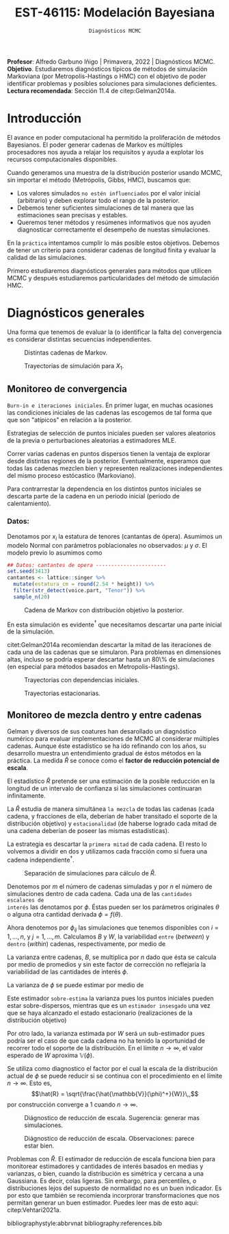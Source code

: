 #+TITLE: EST-46115: Modelación Bayesiana
#+AUTHOR: Prof. Alfredo Garbuno Iñigo
#+EMAIL:  agarbuno@itam.mx
#+DATE: ~Diagnósticos MCMC~
#+STARTUP: showall
:REVEAL_PROPERTIES:
#+LANGUAGE: es
#+OPTIONS: num:nil toc:nil timestamp:nil
#+REVEAL_REVEAL_JS_VERSION: 4
#+REVEAL_THEME: night
#+REVEAL_SLIDE_NUMBER: t
#+REVEAL_HEAD_PREAMBLE: <meta name="description" content="Modelación Bayesiana">
#+REVEAL_INIT_OPTIONS: width:1600, height:900, margin:.2
#+REVEAL_EXTRA_CSS: ./mods.css
#+REVEAL_PLUGINS: (notes)
:END:
:LATEX_PROPERTIES:
#+OPTIONS: toc:nil date:nil author:nil tasks:nil
#+LANGUAGE: sp
#+LATEX_CLASS: handout
#+LATEX_HEADER: \usepackage[spanish]{babel}
#+LATEX_HEADER: \usepackage[sort,numbers]{natbib}
#+LATEX_HEADER: \usepackage[utf8]{inputenc} 
#+LATEX_HEADER: \usepackage[capitalize]{cleveref}
#+LATEX_HEADER: \decimalpoint
#+LATEX_HEADER:\usepackage{framed}
#+LaTeX_HEADER: \usepackage{listings}
#+LATEX_HEADER: \usepackage{fancyvrb}
#+LATEX_HEADER: \usepackage{xcolor}
#+LaTeX_HEADER: \definecolor{backcolour}{rgb}{.95,0.95,0.92}
#+LaTeX_HEADER: \definecolor{codegray}{rgb}{0.5,0.5,0.5}
#+LaTeX_HEADER: \definecolor{codegreen}{rgb}{0,0.6,0} 
#+LaTeX_HEADER: {}
#+LaTeX_HEADER: {\lstset{language={R},basicstyle={\ttfamily\footnotesize},frame=single,breaklines=true,fancyvrb=true,literate={"}{{\texttt{"}}}1{<-}{{$\bm\leftarrow$}}1{<<-}{{$\bm\twoheadleftarrow$}}1{~}{{$\bm\sim$}}1{<=}{{$\bm\le$}}1{>=}{{$\bm\ge$}}1{!=}{{$\bm\neq$}}1{^}{{$^{\bm\wedge}$}}1{|>}{{$\rhd$}}1,otherkeywords={!=, ~, $, \&, \%/\%, \%*\%, \%\%, <-, <<-, ::, /},extendedchars=false,commentstyle={\ttfamily \itshape\color{codegreen}},stringstyle={\color{red}}}
#+LaTeX_HEADER: {}
#+LATEX_HEADER_EXTRA: \definecolor{shadecolor}{gray}{.95}
#+LATEX_HEADER_EXTRA: \newenvironment{NOTES}{\begin{lrbox}{\mybox}\begin{minipage}{0.95\textwidth}\begin{shaded}}{\end{shaded}\end{minipage}\end{lrbox}\fbox{\usebox{\mybox}}}
#+EXPORT_FILE_NAME: ../docs/05-diagnosticos.pdf
:END:
#+EXCLUDE_TAGS: toc latex
#+PROPERTY: header-args:R :session diagnosticos :exports both :results output org :tangle ../rscripts/05-diagnosticos.R :mkdirp yes :dir ../

#+BEGIN_NOTES
*Profesor*: Alfredo Garbuno Iñigo | Primavera, 2022 | Diagnósticos MCMC.\\
*Objetivo*. Estudiaremos diagnósticos típicos de métodos de simulación Markoviana (por Metropolis-Hastings o HMC) con el objetivo de poder identificar problemas y posibles soluciones para simulaciones deficientes. \\
*Lectura recomendada*: Sección 11.4 de citep:Gelman2014a.
#+END_NOTES

#+begin_src R :exports none :results none
  ## Setup --------------------------------------------
  library(tidyverse)
  library(patchwork)
  library(scales)
  ## Cambia el default del tamaño de fuente 
  theme_set(theme_linedraw(base_size = 25))

  ## Cambia el número de decimales para mostrar
  options(digits = 2)

  sin_lineas <- theme(panel.grid.major = element_blank(),
                      panel.grid.minor = element_blank())
  color.itam  <- c("#00362b","#004a3b", "#00503f", "#006953", "#008367", "#009c7b", "#00b68f", NA)

  sin_lineas <- theme(panel.grid.major = element_blank(), panel.grid.minor = element_blank())
  sin_leyenda <- theme(legend.position = "none")
  sin_ejes <- theme(axis.ticks = element_blank(), axis.text = element_blank())
  #+end_src

* Contenido                                                             :toc:
:PROPERTIES:
:TOC:      :include all  :ignore this :depth 3
:END:
:CONTENTS:
- [[#introducción][Introducción]]
- [[#diagnósticos-generales][Diagnósticos generales]]
  - [[#monitoreo-de-convergencia][Monitoreo de convergencia]]
    - [[#datos][Datos:]]
  - [[#monitoreo-de-mezcla-dentro-y-entre-cadenas][Monitoreo de mezcla dentro y entre cadenas]]
:END:

* Introducción

El avance en poder computacional ha permitido la proliferación de métodos Bayesianos. El poder generar cadenas de Markov es múltiples procesadores nos ayuda a relajar los requisitos y ayuda a explotar los recursos computacionales disponibles. 

#+begin_src R :exports none :results none
  library(mvtnorm)
  library(R6)
  ModeloNormalMultivariado <-
    R6Class("ProbabilityModel",
            list(
              mean = NA,
              cov  = NA, 
              initialize = function(mu = 0, sigma = 1){
                self$mean = mu
                self$cov  = sigma |> as.matrix()
              }, 
              sample = function(n = 1){
                rmvnorm(n, mean = self$mean, sigma = self$cov)              
              },
              density = function(x, log = TRUE){
                dmvnorm(x, self$mean, self$cov, log = log)              
              }           
            ))
#+end_src

#+begin_src R :exports none :results none
  ### Muestreador Metropolis-Hastings -------------------------
  crea_metropolis_hastings <- function(objetivo, muestreo){
    ## Este muestreador aprovecha la simetría de la propuesta 
    function(niter, x_start){
      ## Empezamos en algun lugar
      estado <- x_start
      ndim <- length(estado) 
      muestras <- matrix(nrow = niter, ncol = ndim + 1)      
      muestras[1,2:(ndim+1)] <- estado
      muestras[1,1] <- 1
      for (ii in 2:niter){
        propuesta   <- estado + muestreo$sample()
        log_pi_propuesta <- objetivo$density(propuesta)
        log_pi_estado    <- objetivo$density(estado)
        log_alpha <- log_pi_propuesta - log_pi_estado

        if (log(runif(1)) < log_alpha) {
          muestras[ii, 1] <- 1 ## Aceptamos
          muestras[ii, 2:(ndim+1)] <- propuesta
        } else {
          muestras[ii, 1] <- 0 ## Rechazamos
          muestras[ii, 2:(ndim+1)] <- estado
        }
        estado <- muestras[ii, 2:(ndim+1)]
      }
      if (ndim == 1) {colnames(muestras) <- c("accept", "value")}
      muestras
    }
  }

#+end_src

#+begin_src R :exports none :results none
    set.seed(108727)
    mu <- c(0, 0)
    Sigma <- matrix(c(1, .75, .75, 1), nrow = 2)
    objetivo <- ModeloNormalMultivariado$new(mu, Sigma)
    muestreo <- ModeloNormalMultivariado$new(c(0,0),  .05 * diag(2))

    muestras <- tibble(id = factor(1:5), x1 = c(-2, 2, 2, -2, 0), x2 = c(2, -2, 2, -2, 0)) |>
      nest(x_start   = c(x1,x2)) |>
      mutate(cadenas = map(x_start, function(x0){
        mcmc <- crea_metropolis_hastings(objetivo, muestreo)
        mcmc(1000, c(x0$x1, x0$x2)) |>
          as_tibble() |>
          mutate(iter = 1:1000)
      }))
#+end_src

#+REVEAL: split
Cuando generamos una muestra de la distribución posterior usando
MCMC, sin importar el método (Metrópolis, Gibbs, HMC), buscamos que:

#+REVEAL: split
- Los valores simulados ~no estén influenciados~ por el valor inicial (arbitrario)
  y deben explorar todo el rango de la posterior.
- Debemos tener suficientes simulaciones de tal manera que las estimaciones sean
  precisas y estables.
- Queremos tener métodos y resúmenes informativos que nos ayuden diagnosticar
  correctamente el desempeño de nuestas simulaciones.

#+REVEAL: split
En la ~práctica~ intentamos cumplir lo más posible estos objetivos. Debemos de
tener un criterio para considerar cadenas de longitud finita y evaluar la calidad de las
simulaciones.

#+REVEAL: split
Primero estudiaremos diagnósticos generales para métodos que utilicen MCMC y
después estudiaremos particularidades del método de simulación HMC.

* Diagnósticos generales

Una forma que tenemos de evaluar la (o identificar la falta de) convergencia es
considerar distintas secuencias independientes. 

#+HEADER: :width 900 :height 500 :R-dev-args bg="transparent"
#+begin_src R :file images/cadenas-multiples.jpeg :exports results :results output graphics file
    g.corta <- muestras |>
      unnest(cadenas) |>
      filter(iter <= 50) |>
      ggplot(aes(V2, V3, color = id)) +
      geom_path() + geom_point(size = .3) +
      geom_point(data = muestras |> unnest(x_start), aes(x1, x2), color = 'red') + 
      xlab(expression(x[1])) + ylab(expression(x[2])) + 
      sin_lineas + sin_leyenda + ylim(-3,3) + xlim(-3,3)


    g.completa <- muestras |>
      unnest(cadenas) |>
      ggplot(aes(V2, V3, color = id)) +
      geom_path() + geom_point(size = .3) +
      geom_point(data = muestras |> unnest(x_start), aes(x1, x2), color = 'red') + 
      xlab(expression(x[1])) + ylab(expression(x[2])) + 
      sin_lineas + sin_leyenda + ylim(-3,3) + xlim(-3,3)

    g.conjunta <- muestras |>
      unnest(cadenas) |>
      ggplot(aes(V2, V3)) +
      geom_point(size = .3) +
      geom_point(data = muestras |> unnest(x_start), aes(x1, x2), color = 'red') + 
      xlab(expression(x[1])) + ylab(expression(x[2])) + 
      sin_lineas + sin_leyenda + ylim(-3,3) + xlim(-3,3)

  g.objetivo <- objetivo$sample(4000) |>
    as_tibble() |>
    ggplot(aes(V1, V2)) +
      geom_point(size = .3) +
      xlab(expression(x[1])) + ylab(expression(x[2])) + 
      sin_lineas + sin_leyenda + ylim(-3,3) + xlim(-3,3)

    (g.corta + g.completa) / (g.conjunta + g.objetivo)
#+end_src
#+caption: Distintas cadenas de Markov. 
#+RESULTS:
[[file:../images/cadenas-multiples.jpeg]]


#+REVEAL: split
#+HEADER: :width 900 :height 500 :R-dev-args bg="transparent"
#+begin_src R :file images/traza-diagnosticos.jpeg :exports results :results output graphics file
  muestreo <- ModeloNormalMultivariado$new(c(0,0),  10 * diag(2))

  muestras.mal <- tibble(id = factor(1:5), x1 = c(-2, 2, 2, -2, 0), x2 = c(2, -2, 2, -2, 0)) |>
    nest(x_start   = c(x1,x2)) |>
    mutate(cadenas = map(x_start, function(x0){
      mcmc <- crea_metropolis_hastings(objetivo, muestreo)
      mcmc(1000, c(x0$x1, x0$x2)) |>
        as_tibble() |>
        mutate(iter = 1:1000)
    }))

  g1 <- muestras |>
    unnest(cadenas) |>
    ggplot(aes(iter, V2, color = id)) +
    geom_line() + sin_lineas + sin_leyenda +
    ylab(expression(x[1]))


  g2 <- muestras.mal |>
    unnest(cadenas) |>
    ggplot(aes(iter, V2, color = id)) +
    geom_line() + sin_lineas + sin_leyenda +
    ylab(expression(x[1]))

  g1/g2
#+end_src
#+caption: Trayectorias de simulación para $X_1$. 
#+RESULTS:
[[file:../images/traza-diagnosticos.jpeg]]

** Monitoreo de convergencia

~Burn-in e iteraciones iniciales~. En primer lugar, en muchas ocasiones las
condiciones iniciales de las cadenas las escogemos de tal forma que 
que son  "atípicos" en relación a la posterior.

#+BEGIN_NOTES
Estrategias de selección de puntos iniciales pueden ser valores aleatorios de la
previa o perturbaciones aleatorias a estimadores $\textsf{MLE}$.
#+END_NOTES

#+REVEAL: split
Correr varias cadenas en puntos dispersos tienen la ventaja de explorar desde
distintas regiones de la posterior. Eventualmente, esperamos que todas las
cadenas mezclen bien y representen realizaciones independientes del mismo
proceso estócastico (Markoviano).

#+REVEAL: split
Para contrarrestar la dependencia en los distintos puntos iniciales se descarta 
parte de la cadena en un periodo inicial (periodo de calentamiento).

*** Datos: 

Denotamos por $x_i$ la estatura de tenores (cantantas de ópera). Asumimos un modelo Normal con parámetros poblacionales no observados:  $\mu$ y $\sigma$. El modelo previo lo asumimos como
\begin{gather}
\mu | \sigma \sim \mathsf{Normal}\left(\mu_0, \frac{\sigma}{n_0}\right)\,,\\
\sigma^{-1} \sim \mathsf{Gamma}(a_0, b_0)\,.
\end{gather}

#+begin_src R :exports code :results none
  ## Datos: cantantes de opera -----------------------
  set.seed(3413)
  cantantes <- lattice::singer %>% 
    mutate(estatura_cm = round(2.54 * height)) %>% 
    filter(str_detect(voice.part, "Tenor")) %>% 
    sample_n(20)
#+end_src

#+begin_src R :exports none :results none
  ModeloNormal <-
    R6Class("PosteriorProbabilityModel",
            list(
              observaciones = NA,
              mu_0 = NA, n_0 = NA, a = NA, b = NA,
              initialize = function(x = 0){
                ## Observaciones
                self$observaciones <- x
                ## Previa
                self$mu_0 <- 175
                self$n_0  <- 5
                self$a    <- 3
                self$b    <- 140
              },
              density = function(theta, log = TRUE){
                theta <- matrix(theta, nrow = 1)
                verosimilitud <- sum(dnorm(self$observaciones, theta[1], sd = theta[2], log = log))
                previa <- dnorm(theta[1], self$mu_0, sd = theta[2]/sqrt(self$n_0), log = log) +
                  dgamma(1/(theta[2]**2), self$a, self$b, log = log)
                verosimilitud + previa 
              }           
            ))

  objetivo <- ModeloNormal$new(cantantes$estatura_cm)
  muestreo <- ModeloNormalMultivariado$new(c(0,0),  0.50 * diag(2))
#+end_src

#+REVEAL: split
#+HEADER: :width 900 :height 500 :R-dev-args bg="transparent"
#+begin_src R :file images/cantantes-muestras.jpeg :exports results :results output graphics file
  set.seed(108727)
  mcmc <- crea_metropolis_hastings(objetivo, muestreo)

  muestras.cantantes <-  mcmc(5000, c(162, 3)) |>
    as_tibble() |>
    mutate(mu = V2, sigma = V3, iter = 1:n())

  muestras.cantantes |>
    ggplot(aes(mu, sigma, color = iter)) +
    geom_line(alpha = .2) +geom_point(size = 4, alpha = .4) + 
    sin_lineas 
 #+end_src
#+caption: Cadena de Markov con distribución objetivo la posterior. 
 #+RESULTS:
 [[file:../images/cantantes-muestras.jpeg]]

#+REVEAL: split
En esta simulación es evidente$^\dagger$ que necesitamos descartar una parte inicial de la simulación.

citet:Gelman2014a recomiendan descartar la mitad de las iteraciones de cada una de las cadenas
que se simularon. Para problemas en dimensiones altas, incluso se podría esperar 
descartar hasta un 80\% de simulaciones (en especial para métodos basados en
Metropolis-Hastings).

#+REVEAL: split
#+HEADER: :width 1200 :height 400 :R-dev-args bg="transparent"
#+begin_src R :file images/trayectorias-cantantes.jpeg :exports results :results output graphics file
   cadenas.cantantes <- tibble(cadena  = factor(1:4),
          mu_start    = rnorm(4, 160, 20),
          sigma_start = runif(4, 0, 20)) |>
     nest(inicial = c(mu_start, sigma_start)) |>
     mutate(cadenas = map(inicial, function(x0){
       mcmc(2500, c(x0$mu_start, x0$sigma_start)) |>
         as_tibble() |>
         mutate(mu = V2, sigma = V3, iter = 1:n())
     }))

  cadenas.cantantes |>
     unnest(cadenas) |>
     pivot_longer(cols = mu:sigma) |>
     ggplot(aes(iter, value, color = cadena)) +
     geom_line() +
     facet_wrap(~name, ncol = 1, scales = "free_y") +
     sin_lineas
#+end_src
#+caption: Trayectorias con dependencias iniciales.
#+RESULTS:
[[file:../images/trayectorias-cantantes.jpeg]]

#+REVEAL: split
#+HEADER: :width 1200 :height 400 :R-dev-args bg="transparent"
#+begin_src R :file images/trayectorias-estacionarias-cantantes.jpeg :exports results :results output graphics file
  cadenas.cantantes |>
    unnest(cadenas) |>
    filter(iter >= 1000) |> 
    pivot_longer(cols = mu:sigma) |>
    ggplot(aes(iter, value, color = cadena)) +
    geom_line() +
    facet_wrap(~name, ncol = 1, scales = "free_y") +
    sin_lineas
#+end_src
#+caption: Trayectorias estacionarias.
#+RESULTS:
[[file:../images/trayectorias-estacionarias-cantantes.jpeg]]

** Monitoreo de mezcla dentro y entre cadenas

Gelman y diversos de sus coatures han desarollado un diagnóstico numérico para evaluar
implementaciones de MCMC al considerar múltiples cadenas. Aunque éste
estadístico se ha ido refinando con los años, su desarrollo muestra 
un entendimiento gradual de éstos métodos en la práctica. La
medida $\hat{R}$ se conoce como el *factor de reducción potencial de escala*.

#+REVEAL: split
El estadístico $\hat R$ pretende ser una estimación de la posible reducción en
la longitud de un intervalo de confianza si las simulaciones continuaran
infinitamente.

#+REVEAL: split
La $\hat R$ estudia de manera simultánea ~la mezcla~ de todas
las cadenas (cada cadena, y fracciones de ella, deberían de haber transitado el
soporte de la distribución objetivo) y ~estacionalidad~ (de haberse logrado cada
mitad de una cadena deberían de poseer las mismas estadísticas).

#+REVEAL: split
La estrategia es descartar la ~primera mitad~ de cada cadena. El resto lo volvemos
a dividir en dos y utilizamos cada fracción como si fuera una cadena independiente$^\dagger$.

#+HEADER: :width 900 :height 300 :R-dev-args bg="transparent"
#+begin_src R :file images/split-cadenas.jpeg :exports results :results output graphics file
cadenas.cantantes |>
    unnest(cadenas) |>
    filter(iter < 300) |>
    ggplot(aes(x = iter, y = mu, color = cadena)) + 
    geom_path() +  sin_lineas + 
    annotate("rect", xmin = 0, xmax = 225, ymin = -Inf, ymax = Inf, alpha = .2) + 
    annotate("rect", xmin = 0, xmax = 150, ymin = -Inf, ymax = Inf, alpha = .2) + 
    annotate("text", x = c(75, 187.5,262.5),
             y = rep(145, 3), 
             label = c("burn-in", "sub 1", "sub 2"))
#+end_src
#+caption: Separación de simulaciones para cálculo de $\hat R$. 
#+RESULTS:
[[file:../images/split-cadenas.jpeg]]


#+REVEAL: split
Denotemos por $m$ el número de cadenas simuladas y por $n$ el número de 
simulaciones dentro de cada cadena. Cada una de las ~cantidades escalares de
interés~ las denotamos por $\phi$. Éstas pueden ser los parámetros originales
$\theta$ o alguna otra cantidad derivada $\phi = f(\theta)$.


#+REVEAL: split
Ahora denotemos por $\phi_{ij}$ las simulaciones que tenemos disponibles con $i
= 1, \ldots, n$, y $j = 1, \ldots, m$. Calculamos $B$ y $W$, la variabilidad
~entre~ (/between/) y ~dentro~ (/within/) cadenas, respectivamente, por medio de
\begin{subequations}
\begin{align}
W &= \frac1m \sum_{j = 1}^m s_j^2, \quad \text{con} \quad s_j^2 = \frac{1}{n-1}\sum_{i = 1}^n (\phi_{ij} - \bar \phi_{\cdot j})^2, \quad \text{donde} \quad \bar \phi_{\cdot j} = \frac1n \sum_{i = 1}^n \phi_{ij}, \\
B &= \frac{n}{m-1}\sum_{j = 1}^m (\bar \phi_{\cdot j} - \bar \phi_{\cdot \cdot})^2, \quad \text{donde} \quad \bar \phi_{\cdot \cdot} = \frac1m \sum_{j = 1}^m \bar \phi_{\cdot j}.
\end{align}
\end{subequations}

#+BEGIN_NOTES
La varianza entre cadenas, $B$, se multiplica por $n$ dado que ésta se calcula
por medio de promedios y sin este factor de corrección no reflejaría la
variabilidad de las cantidades de interés $\phi$. 
#+END_NOTES

#+REVEAL: split
La varianza de $\phi$ se puede estimar por medio de 
\begin{align}
\hat{\mathbb{V}}(\phi)^+ = \frac{n -1}{n} W + \frac{1}{n} B \, .
\end{align}

Este estimador ~sobre-estima~ la varianza pues los puntos iniciales
pueden estar sobre-dispersos, mientras que es un ~estimador insesgado~ una vez
que se haya alcanzado el estado estacionario (realizaciones de la distribución
objetivo)

#+REVEAL: split
Por otro lado, la varianza estimada por $W$ será un sub-estimador pues podría
ser el caso de que cada cadena no ha tenido la oportunidad de recorrer todo el
soporte de la distribución. En el límite $n \to \infty$, el valor esperado de
$W$ aproxima $\mathbb{V}(\phi)$. 

#+REVEAL: split
Se utiliza como diagnostico el factor por el cual la escala de la
distribución actual de $\phi$ se puede reducir si se continua con el
procedimiento en el límite $n \to \infty$. Esto es, 
$$\hat{R} = \sqrt{\frac{\hat{\mathbb{V}}(\phi)^+}{W}}\,,$$
por construcción converge a 1 cuando $n \to \infty$.

#+REVEAL: split
#+HEADER: :width 900 :height 500 :R-dev-args bg="transparent"
#+begin_src R :file images/diagnosticos-rhat-cantantes.jpeg :exports results :results output graphics file
  diagnosticos.rhat.short <- cadenas.cantantes |>
    unnest(cadenas) |>
    filter(iter < 200) |>
    filter(iter > max(iter)/2) |>
    mutate(cadena = paste(cadena, ifelse(iter <= (max(iter) + min(iter))/2, 
                                         'a', 'b'), sep = "")) |>
    pivot_longer(mu:sigma, names_to = "parametro", values_to = "valor") |>
    group_by(parametro, cadena) |>
    summarise(media = mean(valor), num = n(), sigma2 = var(valor)) |>
    summarise(N = first(num), 
              M = n_distinct(cadena), 
              B = N * var(media), 
              W = mean(sigma2), 
              V_hat = ((N-1)/N) * W + B/N,
              R_hat = sqrt(V_hat/W)) 

  g.mu <- cadenas.cantantes |>
    unnest(cadenas) |>
    filter(iter < 200) |>
    ggplot(aes(x = iter, y = mu, color = cadena)) + 
    geom_path() + sin_leyenda + sin_lineas + 
    ggtitle(paste("Rhat: ", round((diagnosticos.rhat.short |> pull(R_hat))[1], 3), sep = "")) + 
    annotate("rect", xmin = 0, xmax = 150, ymin = -Inf, ymax = Inf, alpha = .2) + 
    annotate("rect", xmin = 0, xmax = 100, ymin = -Inf, ymax = Inf, alpha = .2) + 
    annotate("text", x = c(50, 125, 175),
             y = rep(145, 3), 
             label = c("burn-in", "sub 1", "sub 2"))

  g.sigma <- cadenas.cantantes |>
    unnest(cadenas) |>
    filter(iter < 200) |>
    ggplot(aes(x = iter, y = sigma, color = cadena)) + 
    geom_path() + sin_leyenda + sin_lineas + 
    ggtitle(paste("Rhat: ", round((diagnosticos.rhat.short |> pull(R_hat))[2], 3), sep = "")) + 
    annotate("rect", xmin = 0, xmax = 150, ymin = -Inf, ymax = Inf, alpha = .2) + 
    annotate("rect", xmin = 0, xmax = 100, ymin = -Inf, ymax = Inf, alpha = .2) + 
    annotate("text", x = c(50, 125, 175),
             y = rep(5, 3), 
             label = c("burn-in", "sub 1", "sub 2"))

  g.mu / g.sigma
#+end_src
#+caption: Diágnostico de reducción de escala. Sugerencia: generar mas simulaciones. 
#+RESULTS:
[[file:../images/diagnosticos-rhat-cantantes.jpeg]]

#+REVEAL: split
#+REVEAL: split
#+HEADER: :width 900 :height 500 :R-dev-args bg="transparent"
#+begin_src R :file images/diagnosticos-rhat-cantantes-estacionario.jpeg :exports results :results output graphics file
  diagnosticos.rhat.short <- cadenas.cantantes |>
    unnest(cadenas) |>
    filter(iter < 600) |>
    filter(iter > max(iter)/2) |>
    mutate(cadena = paste(cadena, ifelse(iter <= (max(iter) + min(iter))/2, 
                                         'a', 'b'), sep = "")) |>
    pivot_longer(mu:sigma, names_to = "parametro", values_to = "valor") |>
    group_by(parametro, cadena) |>
    summarise(media = mean(valor), num = n(), sigma2 = var(valor)) |>
    summarise(N = first(num), 
              M = n_distinct(cadena), 
              B = N * var(media), 
              W = mean(sigma2), 
              V_hat = ((N-1)/N) * W + B/N,
              R_hat = sqrt(V_hat/W)) 

  g.mu <- cadenas.cantantes |>
    unnest(cadenas) |>
    filter(iter < 600) |>
    ggplot(aes(x = iter, y = mu, color = cadena)) + 
    geom_path() + sin_leyenda + sin_lineas + 
    ggtitle(paste("Rhat: ", round((diagnosticos.rhat.short |> pull(R_hat))[1], 3), sep = "")) + 
    annotate("rect", xmin = 0, xmax = 450, ymin = -Inf, ymax = Inf, alpha = .2) + 
    annotate("rect", xmin = 0, xmax = 300, ymin = -Inf, ymax = Inf, alpha = .2) + 
    annotate("text", x = c(150, 375, 525),
             y = rep(145, 3), 
             label = c("burn-in", "sub 1", "sub 2"))

  g.sigma <- cadenas.cantantes |>
    unnest(cadenas) |>
    filter(iter < 600) |>
    ggplot(aes(x = iter, y = sigma, color = cadena)) + 
    geom_path() + sin_leyenda + sin_lineas + 
    ggtitle(paste("Rhat: ", round((diagnosticos.rhat.short |> pull(R_hat))[2], 3), sep = "")) + 
    annotate("rect", xmin = 0, xmax = 450, ymin = -Inf, ymax = Inf, alpha = .2) + 
    annotate("rect", xmin = 0, xmax = 300, ymin = -Inf, ymax = Inf, alpha = .2) + 
    annotate("text", x = c(150, 375, 525),
             y = rep(5, 3), 
             label = c("burn-in", "sub 1", "sub 2"))

  g.mu / g.sigma
#+end_src
#+caption: Diágnostico de reducción de escala. Observaciones: parece estar bien. 
#+RESULTS:
[[file:../images/diagnosticos-rhat-cantantes-estacionario.jpeg]]

#+BEGIN_NOTES
Problemas con $\hat{R}$. El estimador de reducción de escala funciona bien para
monitorear estimadores y cantidades de interés basados en medias y varianzas, o
bien, cuando la distribución es simétrica y cercana a una Gaussiana. Es decir,
colas ligeras. Sin embargo, para percentiles, o distribuciones lejos del
supuesto de normalidad no es un buen indicador. Es por esto que también se
recomienda incorprorar transformaciones que nos permitan generar un buen
estimador. Puedes leer mas de esto aqui: citep:Vehtari2021a. 
#+END_NOTES



# * Referencias                                                         :latex:

bibliographystyle:abbrvnat
bibliography:references.bib

